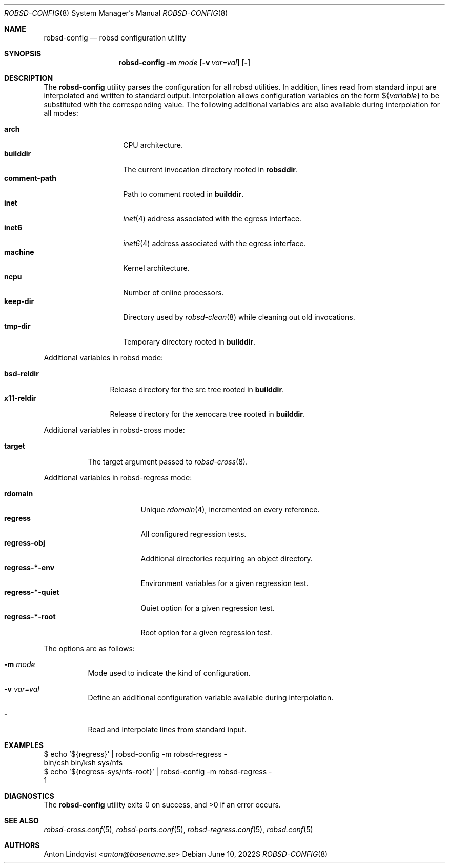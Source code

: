 .Dd $Mdocdate: June 10 2022$
.Dt ROBSD-CONFIG 8
.Os
.Sh NAME
.Nm robsd-config
.Nd robsd configuration utility
.Sh SYNOPSIS
.Nm robsd-config
.Fl m Ar mode
.Op Fl v Ar var=val
.Op Fl
.Sh DESCRIPTION
The
.Nm
utility parses the configuration for all robsd utilities.
In addition, lines read from standard input are interpolated and written to
standard output.
Interpolation allows configuration variables on the form
.No \(Do Ns Brq Ar variable
to be substituted with the corresponding value.
The following additional variables are also available during interpolation for
all modes:
.Pp
.Bl -tag -compact -width comment-path
.It Ic arch
CPU architecture.
.It Ic builddir
The current invocation directory rooted in
.Ic robsddir .
.It Ic comment-path
Path to comment rooted in
.Ic builddir .
.It Ic inet
.Xr inet 4
address associated with the egress interface.
.It Ic inet6
.Xr inet6 4
address associated with the egress interface.
.It Ic machine
Kernel architecture.
.It Ic ncpu
Number of online processors.
.It Ic keep-dir
Directory used by
.Xr robsd-clean 8
while cleaning out old invocations.
.It Ic tmp-dir
Temporary directory rooted in
.Ic builddir .
.El
.Pp
Additional variables in robsd mode:
.Pp
.Bl -tag -compact -width bsd-reldir
.It Ic bsd-reldir
Release directory for the src tree rooted in
.Ic builddir .
.It Ic x11-reldir
Release directory for the xenocara tree rooted in
.Ic builddir .
.El
.Pp
Additional variables in robsd-cross mode:
.Pp
.Bl -tag -compact -width target
.It Ic target
The target argument passed to
.Xr robsd-cross 8 .
.El
.Pp
Additional variables in robsd-regress mode:
.Pp
.Bl -tag -compact -width regress-*-quiet
.It Ic rdomain
Unique
.Xr rdomain 4 ,
incremented on every reference.
.It Ic regress
All configured regression tests.
.It Ic regress-obj
Additional directories requiring an object directory.
.It Ic regress-*-env
Environment variables for a given regression test.
.It Ic regress-*-quiet
Quiet option for a given regression test.
.It Ic regress-*-root
Root option for a given regression test.
.El
.Pp
The options are as follows:
.Bl -tag -width Ds
.It Fl m Ar mode
Mode used to indicate the kind of configuration.
.It Fl v Ar var=val
Define an additional configuration variable available during interpolation.
.It Fl
Read and interpolate lines from standard input.
.El
.Sh EXAMPLES
.Bd -literal
$ echo '${regress}' | robsd-config -m robsd-regress -
bin/csh bin/ksh sys/nfs
$ echo '${regress-sys/nfs-root}' | robsd-config -m robsd-regress -
1
.Ed
.Sh DIAGNOSTICS
.Ex -std
.Sh SEE ALSO
.Xr robsd-cross.conf 5 ,
.Xr robsd-ports.conf 5 ,
.Xr robsd-regress.conf 5 ,
.Xr robsd.conf 5
.Sh AUTHORS
.An Anton Lindqvist Aq Mt anton@basename.se
